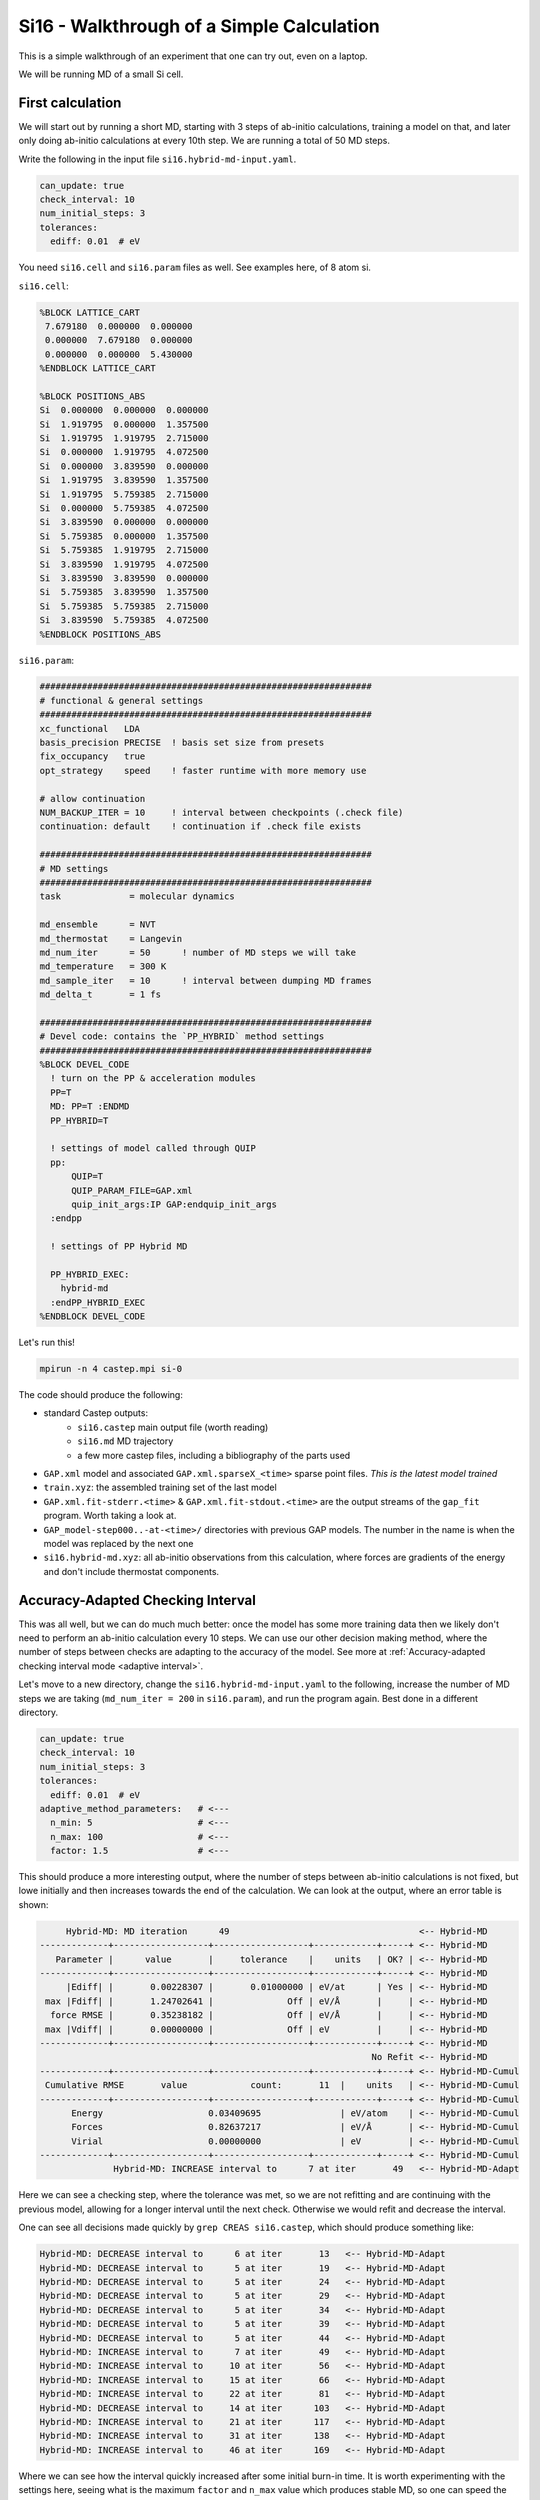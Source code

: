 ..
   Copyright (c) Tamas K. Stenczel, 2023.

******************************************************
Si16 - Walkthrough of a Simple Calculation
******************************************************

This is a simple walkthrough of an experiment that one can try out, even on a laptop.

We will be running MD of a small Si cell.

First calculation
******************************************************

We will start out by running a short MD, starting with 3 steps of ab-initio calculations, training a model
on that, and later only doing ab-initio calculations at every 10th step. We are running a total of 50 MD steps.

Write the following in the input file ``si16.hybrid-md-input.yaml``.

.. code-block:: yaml

    can_update: true
    check_interval: 10
    num_initial_steps: 3
    tolerances:
      ediff: 0.01  # eV

You need ``si16.cell`` and ``si16.param`` files as well. See examples here, of 8 atom si.

``si16.cell``:

.. code-block:: text

    %BLOCK LATTICE_CART
     7.679180  0.000000  0.000000
     0.000000  7.679180  0.000000
     0.000000  0.000000  5.430000
    %ENDBLOCK LATTICE_CART
    
    %BLOCK POSITIONS_ABS
    Si  0.000000  0.000000  0.000000
    Si  1.919795  0.000000  1.357500
    Si  1.919795  1.919795  2.715000
    Si  0.000000  1.919795  4.072500
    Si  0.000000  3.839590  0.000000
    Si  1.919795  3.839590  1.357500
    Si  1.919795  5.759385  2.715000
    Si  0.000000  5.759385  4.072500
    Si  3.839590  0.000000  0.000000
    Si  5.759385  0.000000  1.357500
    Si  5.759385  1.919795  2.715000
    Si  3.839590  1.919795  4.072500
    Si  3.839590  3.839590  0.000000
    Si  5.759385  3.839590  1.357500
    Si  5.759385  5.759385  2.715000
    Si  3.839590  5.759385  4.072500
    %ENDBLOCK POSITIONS_ABS



``si16.param``:

.. code-block:: text

    ###############################################################
    # functional & general settings
    ###############################################################
    xc_functional   LDA
    basis_precision PRECISE  ! basis set size from presets
    fix_occupancy   true
    opt_strategy    speed    ! faster runtime with more memory use

    # allow continuation
    NUM_BACKUP_ITER = 10     ! interval between checkpoints (.check file)
    continuation: default    ! continuation if .check file exists

    ###############################################################
    # MD settings
    ###############################################################
    task             = molecular dynamics

    md_ensemble      = NVT
    md_thermostat    = Langevin
    md_num_iter      = 50      ! number of MD steps we will take
    md_temperature   = 300 K
    md_sample_iter   = 10      ! interval between dumping MD frames
    md_delta_t       = 1 fs

    ###############################################################
    # Devel code: contains the `PP_HYBRID` method settings
    ###############################################################
    %BLOCK DEVEL_CODE
      ! turn on the PP & acceleration modules
      PP=T
      MD: PP=T :ENDMD
      PP_HYBRID=T

      ! settings of model called through QUIP
      pp:
          QUIP=T
          QUIP_PARAM_FILE=GAP.xml
          quip_init_args:IP GAP:endquip_init_args
      :endpp

      ! settings of PP Hybrid MD

      PP_HYBRID_EXEC:
        hybrid-md
      :endPP_HYBRID_EXEC
    %ENDBLOCK DEVEL_CODE

Let's run this!

.. code-block:: bash

    mpirun -n 4 castep.mpi si-0

The code should produce the following:

* standard Castep outputs:
    * ``si16.castep`` main output file (worth reading)
    * ``si16.md`` MD trajectory
    * a few more castep files, including a bibliography of the parts used
* ``GAP.xml`` model and associated ``GAP.xml.sparseX_<time>`` sparse point files. *This is the latest model trained*
* ``train.xyz``: the assembled training set of the last model
* ``GAP.xml.fit-stderr.<time>`` & ``GAP.xml.fit-stdout.<time>`` are the output streams of the ``gap_fit`` program. Worth taking a look at.
* ``GAP_model-step000..-at-<time>/`` directories with previous GAP models. The number in the name is when the model was replaced by the next one
* ``si16.hybrid-md.xyz``: all ab-initio observations from this calculation, where forces are gradients of the energy and don't include thermostat components.


Accuracy-Adapted Checking Interval
******************************************************

This was all well, but we can do much much better: once the model has some more training data then we likely don't need to
perform an ab-initio calculation every 10 steps. We can use our other decision making method, where the number of steps between
checks are adapting to the accuracy of the model. See more at :ref:`Accuracy-adapted checking interval mode <adaptive interval>`.

Let's move to a new directory, change the ``si16.hybrid-md-input.yaml`` to the following, increase the number of MD steps we are taking
(``md_num_iter = 200`` in ``si16.param``), and run the program again. Best done in a different directory.

.. code-block:: text

    can_update: true
    check_interval: 10
    num_initial_steps: 3
    tolerances:
      ediff: 0.01  # eV
    adaptive_method_parameters:   # <---
      n_min: 5                    # <---
      n_max: 100                  # <---
      factor: 1.5                 # <---

This should produce a more interesting output, where the number of steps between ab-initio calculations is not fixed, but lowe initially and
then increases towards the end of the calculation. We can look at the output, where an error table is shown:

.. code-block:: text

         Hybrid-MD: MD iteration      49                                    <-- Hybrid-MD
    -------------+------------------+------------------+------------+-----+ <-- Hybrid-MD
       Parameter |      value       |     tolerance    |    units   | OK? | <-- Hybrid-MD
    -------------+------------------+------------------+------------+-----+ <-- Hybrid-MD
         |Ediff| |       0.00228307 |       0.01000000 | eV/at      | Yes | <-- Hybrid-MD
     max |Fdiff| |       1.24702641 |              Off | eV/Å       |     | <-- Hybrid-MD
      force RMSE |       0.35238182 |              Off | eV/Å       |     | <-- Hybrid-MD
     max |Vdiff| |       0.00000000 |              Off | eV         |     | <-- Hybrid-MD
    -------------+------------------+------------------+------------+-----+ <-- Hybrid-MD
                                                                   No Refit <-- Hybrid-MD
    -------------+------------------+------------------+------------+-----+ <-- Hybrid-MD-Cumul
     Cumulative RMSE       value            count:       11  |    units   | <-- Hybrid-MD-Cumul
    -------------+------------------+------------------+------------+-----+ <-- Hybrid-MD-Cumul
          Energy                    0.03409695               | eV/atom    | <-- Hybrid-MD-Cumul
          Forces                    0.82637217               | eV/Å       | <-- Hybrid-MD-Cumul
          Virial                    0.00000000               | eV         | <-- Hybrid-MD-Cumul
    -------------+------------------+------------------+------------+-----+ <-- Hybrid-MD-Cumul
                  Hybrid-MD: INCREASE interval to      7 at iter       49   <-- Hybrid-MD-Adapt

Here we can see a checking step, where the tolerance was met, so we are not refitting and are continuing with the previous model,
allowing for a longer interval until the next check. Otherwise we would refit and decrease the interval.

One can see all decisions made quickly by ``grep CREAS si16.castep``, which should produce something like:

.. code-block:: text

    Hybrid-MD: DECREASE interval to      6 at iter       13   <-- Hybrid-MD-Adapt
    Hybrid-MD: DECREASE interval to      5 at iter       19   <-- Hybrid-MD-Adapt
    Hybrid-MD: DECREASE interval to      5 at iter       24   <-- Hybrid-MD-Adapt
    Hybrid-MD: DECREASE interval to      5 at iter       29   <-- Hybrid-MD-Adapt
    Hybrid-MD: DECREASE interval to      5 at iter       34   <-- Hybrid-MD-Adapt
    Hybrid-MD: DECREASE interval to      5 at iter       39   <-- Hybrid-MD-Adapt
    Hybrid-MD: DECREASE interval to      5 at iter       44   <-- Hybrid-MD-Adapt
    Hybrid-MD: INCREASE interval to      7 at iter       49   <-- Hybrid-MD-Adapt
    Hybrid-MD: INCREASE interval to     10 at iter       56   <-- Hybrid-MD-Adapt
    Hybrid-MD: INCREASE interval to     15 at iter       66   <-- Hybrid-MD-Adapt
    Hybrid-MD: INCREASE interval to     22 at iter       81   <-- Hybrid-MD-Adapt
    Hybrid-MD: DECREASE interval to     14 at iter      103   <-- Hybrid-MD-Adapt
    Hybrid-MD: INCREASE interval to     21 at iter      117   <-- Hybrid-MD-Adapt
    Hybrid-MD: INCREASE interval to     31 at iter      138   <-- Hybrid-MD-Adapt
    Hybrid-MD: INCREASE interval to     46 at iter      169   <-- Hybrid-MD-Adapt

Where we can see how the interval quickly increased after some initial burn-in time. It is worth experimenting with the settings here,
seeing what is the maximum ``factor`` and ``n_max`` value which produces stable MD, so one can speed the calculation up as much as possible.

Continue a calculation
******************************************************

If we don't change anything in the directory where we ran our precious calculation, we can run the same again and
continue where we left off. Well, at the last checkpoint. You can increase the number of MD steps to say 1000 now and
see the results.

As you can see below, the interval has hit the ceiling, then the model was re-trained once at step 384 and slowed down
there, but hit the ceiling after again. Please note, that the number of steps is reset to 0 at the start of the MD run
by Castep and only time is incremented, while concatenating to the same output file.

.. code-block:: text

    Hybrid-MD: DECREASE interval to      6 at iter       13   <-- Hybrid-MD-Adapt
    Hybrid-MD: DECREASE interval to      5 at iter       19   <-- Hybrid-MD-Adapt
    Hybrid-MD: DECREASE interval to      5 at iter       24   <-- Hybrid-MD-Adapt
    Hybrid-MD: DECREASE interval to      5 at iter       29   <-- Hybrid-MD-Adapt
    Hybrid-MD: DECREASE interval to      5 at iter       34   <-- Hybrid-MD-Adapt
    Hybrid-MD: DECREASE interval to      5 at iter       39   <-- Hybrid-MD-Adapt
    Hybrid-MD: DECREASE interval to      5 at iter       44   <-- Hybrid-MD-Adapt
    Hybrid-MD: INCREASE interval to      7 at iter       49   <-- Hybrid-MD-Adapt
    Hybrid-MD: INCREASE interval to     10 at iter       56   <-- Hybrid-MD-Adapt
    Hybrid-MD: INCREASE interval to     15 at iter       66   <-- Hybrid-MD-Adapt
    Hybrid-MD: INCREASE interval to     22 at iter       81   <-- Hybrid-MD-Adapt
    Hybrid-MD: DECREASE interval to     14 at iter      103   <-- Hybrid-MD-Adapt
    Hybrid-MD: INCREASE interval to     21 at iter      117   <-- Hybrid-MD-Adapt
    Hybrid-MD: INCREASE interval to     31 at iter      138   <-- Hybrid-MD-Adapt
    Hybrid-MD: INCREASE interval to     46 at iter      169   <-- Hybrid-MD-Adapt
    Hybrid-MD: INCREASE interval to     69 at iter       15   <-- Hybrid-MD-Adapt
    Hybrid-MD: INCREASE interval to    100 at iter       84   <-- Hybrid-MD-Adapt
    Hybrid-MD: INCREASE interval to    100 at iter      184   <-- Hybrid-MD-Adapt
    Hybrid-MD: INCREASE interval to    100 at iter      284   <-- Hybrid-MD-Adapt
    Hybrid-MD: DECREASE interval to     66 at iter      384   <-- Hybrid-MD-Adapt   # n.b. refitting the model here
    Hybrid-MD: INCREASE interval to     99 at iter      450   <-- Hybrid-MD-Adapt
    Hybrid-MD: INCREASE interval to    100 at iter      549   <-- Hybrid-MD-Adapt
    Hybrid-MD: INCREASE interval to    100 at iter      649   <-- Hybrid-MD-Adapt
    Hybrid-MD: INCREASE interval to    100 at iter      749   <-- Hybrid-MD-Adapt
    Hybrid-MD: INCREASE interval to    100 at iter      849   <-- Hybrid-MD-Adapt
    Hybrid-MD: INCREASE interval to    100 at iter      949   <-- Hybrid-MD-Adapt

From here, you can restart the calculation again any time and change the settings of the adaptive interval. Try what
happens if you change the ceiling it to something much longer and let it run a longer calculation.

Re-use previous data & Set your own GAP parameters
******************************************************

We can see above how to go from a single structure and a few lines of simple settings to close to 100x accelerated ab-initio MD
plus a GAP model we can use for anything else as well.

Let's see how we can refine the model. We are running MD of Si here, we might want to tune the GAP model's settings to
the system. Along with that, we will allow the GAP model fitting to happen in parallel as well.

Finally, we will include the previous calculation's ab-initio observations, by copying the ``si16.hybrid-md.xyz`` file into
the new job directory as ``previous_si16.hybrid-md.xyz``.

Let's update the input file to the following:

.. code-block:: yaml

    can_update: true
    check_interval: 10
    num_initial_steps: 1
    tolerances:
      ediff: 0.01  # eV
    adaptive_method_parameters:
      n_min: 5
      n_max: 200
      factor: 1.5
    refit:
      e0_method: "average"
      num_threads: 4
      descriptor_str: "distance_Nb order=2 n_sparse=20 cutoff=5.5 cutoff_transition_width=1.0 compact_clusters covariance_type=ard_se theta_uniform=1.0 sparse_method=uniform f0=0.0 add_species=T delta=1.0 : soap n_sparse=1000 n_max=10 l_max=4 cutoff=5.0 cutoff_transition_width=1.0 atom_sigma=0.5 add_species=True covariance_type=dot_product zeta=4 sparse_method=cur_points delta=3.0 "
      previous_data: [
        "previous_si16.hybrid-md.xyz"
      ]
      default_sigma: "0.005 0.1 0.05 1.0"

Let's see what we have done in the refitting section

* increased the maximum number of steps between ab-initio evaluations to 200
* ``num_threads: 4`` allows the ``gap_fit`` program to be executed with 4 OMP threads, while the main Castep program's 4 MPI processes are waiting
* the ``descriptor_str`` line is settings the descriptors that GAP uses, these are cut down versions of the `GAP-18 Si model <http://doi.org/10.1103/PhysRevX.8.041048>`_
* the GP's kernel regularisation is updated with ``default_sigma``,  :ref:`see usage of gap_fit <gap_fit>`

Additionally, we can rattle the Si structure at the start of the calculation. Castep can do this by adding ``positions_noise 0.1 Ang``
to the ``si16.cell`` input file.

Having done all of these, run the calculation just as before and see the results.

You will notice in the ``gap_fit`` program outputs that 4 threads are used and that the previous data is included.
The calculation will start with a single ab-initio evaluation and model training, which is then followed by the
interval between checking steps quickly increasing.

See the relevant lines from ``si16.castep``:

.. code-block:: text

    Hybrid-MD: INCREASE interval to     15 at iter       11   <-- Hybrid-MD-Adapt
    Hybrid-MD: INCREASE interval to     22 at iter       26   <-- Hybrid-MD-Adapt
    Hybrid-MD: INCREASE interval to     33 at iter       48   <-- Hybrid-MD-Adapt
    Hybrid-MD: INCREASE interval to     49 at iter       81   <-- Hybrid-MD-Adapt
    Hybrid-MD: INCREASE interval to     73 at iter      130   <-- Hybrid-MD-Adapt
    Hybrid-MD: INCREASE interval to    109 at iter      203   <-- Hybrid-MD-Adapt
    Hybrid-MD: INCREASE interval to    163 at iter      312   <-- Hybrid-MD-Adapt
    Hybrid-MD: INCREASE interval to    200 at iter      475   <-- Hybrid-MD-Adapt
    Hybrid-MD: INCREASE interval to    200 at iter      675   <-- Hybrid-MD-Adapt
    Hybrid-MD: INCREASE interval to    200 at iter      875   <-- Hybrid-MD-Adapt


What next
******************************************************

You have learnt how to use the method supplied and were able to perform some short MD with a model trained on the fly.
You can expand this, by running more meaningful longer MD, or trying different temperatures, or include defects in the
structure and investigate those.

The real test and valuable next step is trying this out for your own systems of interest. Think of what small simulation
you could do which you may already have the structures and settings for. Try plugging it into Castep and turn the
MD acceleration on, follow the ideas and steps learnt here, and see if anything useful comes out of it.

If you need any assistance, don't hesitate to contact the authors of this package.
